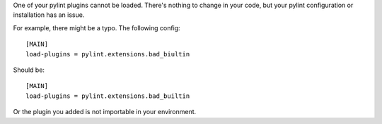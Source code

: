One of your pylint plugins cannot be loaded. There's nothing to change in
your code, but your pylint configuration or installation has an issue.

For example, there might be a typo. The following config::

    [MAIN]
    load-plugins = pylint.extensions.bad_biultin

Should be::

    [MAIN]
    load-plugins = pylint.extensions.bad_builtin

Or the plugin you added is not importable in your environment.
